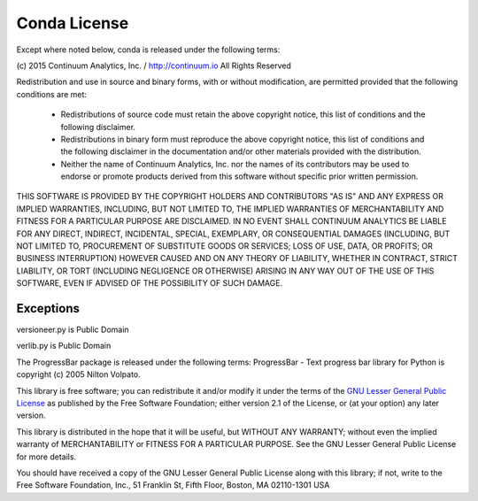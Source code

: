 =============
Conda License
=============

Except where noted below, conda is released under the following terms:

(c) 2015 Continuum Analytics, Inc. / http://continuum.io
All Rights Reserved

Redistribution and use in source and binary forms, with or without
modification, are permitted provided that the following conditions are met:

    * Redistributions of source code must retain the above copyright notice,
      this list of conditions and the following disclaimer.
    * Redistributions in binary form must reproduce the above copyright
      notice, this list of conditions and the following disclaimer in the
      documentation and/or other materials provided with the distribution.
    * Neither the name of Continuum Analytics, Inc. nor the names of its
      contributors may be used to endorse or promote products derived from
      this software without specific prior written permission.

THIS SOFTWARE IS PROVIDED BY THE COPYRIGHT HOLDERS AND CONTRIBUTORS "AS IS"
AND ANY EXPRESS OR IMPLIED WARRANTIES, INCLUDING, BUT NOT LIMITED TO, THE
IMPLIED WARRANTIES OF MERCHANTABILITY AND FITNESS FOR A PARTICULAR PURPOSE
ARE DISCLAIMED. IN NO EVENT SHALL CONTINUUM ANALYTICS BE LIABLE FOR ANY
DIRECT, INDIRECT, INCIDENTAL, SPECIAL, EXEMPLARY, OR CONSEQUENTIAL DAMAGES
(INCLUDING, BUT NOT LIMITED TO, PROCUREMENT OF SUBSTITUTE GOODS OR SERVICES;
LOSS OF USE, DATA, OR PROFITS; OR BUSINESS INTERRUPTION) HOWEVER CAUSED AND
ON ANY THEORY OF LIABILITY, WHETHER IN CONTRACT, STRICT LIABILITY, OR TORT
(INCLUDING NEGLIGENCE OR OTHERWISE) ARISING IN ANY WAY OUT OF THE USE OF
THIS SOFTWARE, EVEN IF ADVISED OF THE POSSIBILITY OF SUCH DAMAGE.


Exceptions
==========

versioneer.py is Public Domain

verlib.py is Public Domain

The ProgressBar package is released under the following terms: ProgressBar - Text progress bar library for Python is copyright (c) 2005 Nilton Volpato.

This library is free software; you can redistribute it and/or
modify it under the terms of the `GNU Lesser General Public License <https://www.gnu.org/licenses/old-licenses/lgpl-2.1.en.html>`_
as published by the Free Software Foundation; either
version 2.1 of the License, or (at your option) any later version.

This library is distributed in the hope that it will be useful,
but WITHOUT ANY WARRANTY; without even the implied warranty of
MERCHANTABILITY or FITNESS FOR A PARTICULAR PURPOSE.  See the GNU
Lesser General Public License for more details.

You should have received a copy of the GNU Lesser General Public
License along with this library; if not, write to the Free Software
Foundation, Inc., 51 Franklin St, Fifth Floor, Boston, MA  02110-1301  USA
